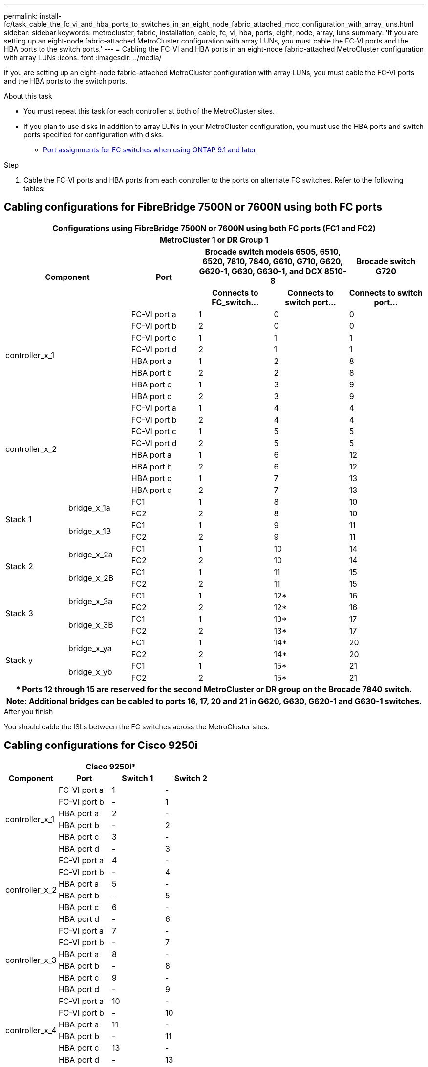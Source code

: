 ---
permalink: install-fc/task_cable_the_fc_vi_and_hba_ports_to_switches_in_an_eight_node_fabric_attached_mcc_configuration_with_array_luns.html
sidebar: sidebar
keywords: metrocluster, fabric, installation, cable, fc, vi, hba, ports, eight, node, array, luns
summary: 'If you are setting up an eight-node fabric-attached MetroCluster configuration with array LUNs, you must cable the FC-VI ports and the HBA ports to the switch ports.'
---
= Cabling the FC-VI and HBA ports in an eight-node fabric-attached MetroCluster configuration with array LUNs
:icons: font
:imagesdir: ../media/

[.lead]
If you are setting up an eight-node fabric-attached MetroCluster configuration with array LUNs, you must cable the FC-VI ports and the HBA ports to the switch ports.

.About this task

* You must repeat this task for each controller at both of the MetroCluster sites.
* If you plan to use disks in addition to array LUNs in your MetroCluster configuration, you must use the HBA ports and switch ports specified for configuration with disks.
 ** link:concept_port_assignments_for_fc_switches_when_using_ontap_9_1_and_later.html[Port assignments for FC switches when using ONTAP 9.1 and later]

.Step

. Cable the FC-VI ports and HBA ports from each controller to the ports on alternate FC switches. Refer to the following tables:

== Cabling configurations for FibreBridge 7500N or 7600N using both FC ports

[cols="15,15,16,18,18,18"]
|===

6+^h| Configurations using FibreBridge 7500N or 7600N using both FC ports (FC1 and FC2)
6+^h| MetroCluster 1 or DR Group 1

2.2+h| Component .2+h| Port 2+h| Brocade switch models 6505, 6510, 6520, 7810, 7840, G610, G710, G620, G620-1, G630, G630-1, and DCX 8510-8
h| Brocade switch G720
h| Connects to FC_switch... h| Connects to switch port... h| Connects to switch port...

2.8+a|
controller_x_1
a|
FC-VI port a
a|
1
a|
0
a|
0
a|
FC-VI port b
a|
2
a|
0
a|
0
a|
FC-VI port c
a|
1
a|
1
a|
1
a|
FC-VI port d
a|
2
a|
1
a|
1
a|
HBA port a
a|
1
a|
2
a|
8
a|
HBA port b
a|
2
a|
2
a|
8
a|
HBA port c
a|
1
a|
3
a|
9
a|
HBA port d
a|
2
a|
3
a|
9
2.8+a|
controller_x_2
a|
FC-VI port a
a|
1
a|
4
a|
4
a|
FC-VI port b
a|
2
a|
4
a|
4
a|
FC-VI port c
a|
1
a|
5
a|
5
a|
FC-VI port d
a|
2
a|
5
a|
5
a|
HBA port a
a|
1
a|
6
a|
12
a|
HBA port b
a|
2
a|
6
a|
12
a|
HBA port c
a|
1
a|
7
a|
13
a|
HBA port d
a|
2
a|
7
a|
13

.4+|Stack 1
.2+a|
bridge_x_1a
a|
FC1
a|
1
a|
8
a|
10
a|
FC2
a|
2
a|
8
a|
10
.2+a|
bridge_x_1B
a|
FC1
a|
1
a|
9
a|
11
a|
FC2
a|
2
a|
9
a|
11
.4+a|
Stack 2
.2+a|
bridge_x_2a
a|
FC1
a|
1
a|
10
a|
14
a|
FC2
a|
2
a|
10
a|
14
.2+a|
bridge_x_2B
a|
FC1
a|
1
a|
11
a|
15
a|
FC2
a|
2
a|
11
a|
15
.4+a|
Stack 3
.2+a|
bridge_x_3a
a|
FC1
a|
1
a|
12*
a|
16
a|
FC2
a|
2
a|
12*
a|
16
.2+a|
bridge_x_3B
a|
FC1
a|
1
a|
13*
a|
17
a|
FC2
a|
2
a|
13*
a|
17
.4+a|
Stack y
.2+a|
bridge_x_ya
a|
FC1
a|
1
a|
14*
a|
20
a|
FC2
a|
2
a|
14*
a|
20
.2+a|
bridge_x_yb
a|
FC1
a|
1
a|
15*
a|
21
a|
FC2
a|
2
a|
15*
a|
21
6+h|
*  Ports 12 through 15 are reserved for the second MetroCluster or DR group on the Brocade 7840 switch.
6+h|
*Note*: Additional bridges can be cabled to ports 16, 17, 20 and 21 in G620, G630, G620-1 and G630-1 switches.

|===

.After you finish

You should cable the ISLs between the FC switches across the MetroCluster sites.


== Cabling configurations for Cisco 9250i

|===
4+^h| Cisco 9250i*
h| Component h| Port h| Switch 1 h| Switch 2

.6+a|
controller_x_1
a|
FC-VI port a
a|
1
a|
-
a|
FC-VI port b
a|
-
a|
1
a|
HBA port a
a|
2
a|
-
a|
HBA port b
a|
-
a|
2
a|
HBA port c
a|
3
a|
-
a|
HBA port d
a|
-
a|
3
.6+a|
controller_x_2
a|
FC-VI port a
a|
4
a|
-
a|
FC-VI port b
a|
-
a|
4
a|
HBA port a
a|
5
a|
-
a|
HBA port b
a|
-
a|
5
a|
HBA port c
a|
6
a|
-
a|
HBA port d
a|
-
a|
6
.6+a|
controller_x_3
a|
FC-VI port a
a|
7
a|
-
a|
FC-VI port b
a|
-
a|
7
a|
HBA port a
a|
8
a|
-
a|
HBA port b
a|
-
a|
8
a|
HBA port c
a|
9
a|
-
a|
HBA port d
a|
-
a|
9
.6+a|
controller_x_4
a|
FC-VI port a
a|
10
a|
-
a|
FC-VI port b
a|
-
a|
10
a|
HBA port a
a|
11
a|
-
a|
HBA port b
a|
-
a|
11
a|
HBA port c
a|
13
a|
-
a|
HBA port d
a|
-
a|
13

|===

.After you finish

You should cable the ISLs between the FC switches across the MetroCluster sites.

// Error log clean-up task, 2022-01-28
